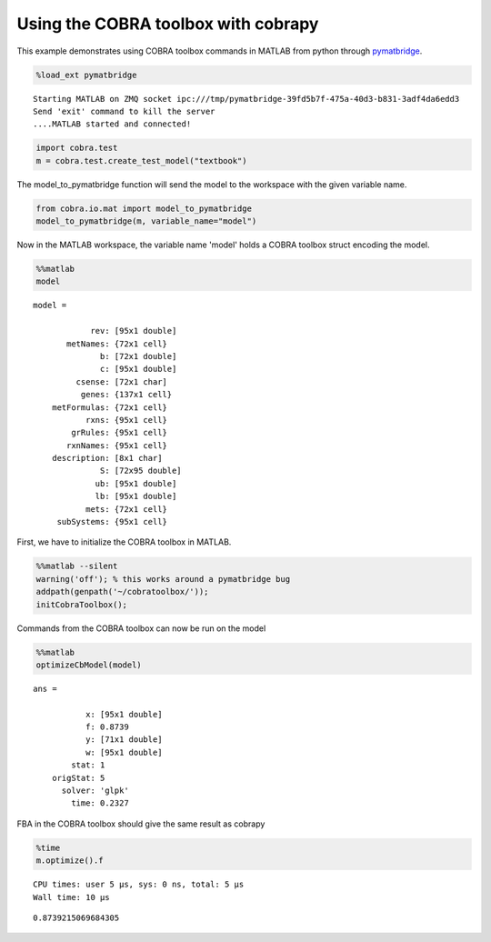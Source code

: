 
Using the COBRA toolbox with cobrapy
====================================

This example demonstrates using COBRA toolbox commands in MATLAB from
python through
`pymatbridge <http://arokem.github.io/python-matlab-bridge/>`__.

.. code:: python

    %load_ext pymatbridge


.. parsed-literal::

    Starting MATLAB on ZMQ socket ipc:///tmp/pymatbridge-39fd5b7f-475a-40d3-b831-3adf4da6edd3
    Send 'exit' command to kill the server
    ....MATLAB started and connected!


.. code:: python

    import cobra.test
    m = cobra.test.create_test_model("textbook")

The model\_to\_pymatbridge function will send the model to the workspace
with the given variable name.

.. code:: python

    from cobra.io.mat import model_to_pymatbridge
    model_to_pymatbridge(m, variable_name="model")

Now in the MATLAB workspace, the variable name 'model' holds a COBRA
toolbox struct encoding the model.

.. code:: python

    %%matlab
    model



.. parsed-literal::

    
    model = 
    
                rev: [95x1 double]
           metNames: {72x1 cell}
                  b: [72x1 double]
                  c: [95x1 double]
             csense: [72x1 char]
              genes: {137x1 cell}
        metFormulas: {72x1 cell}
               rxns: {95x1 cell}
            grRules: {95x1 cell}
           rxnNames: {95x1 cell}
        description: [8x1 char]
                  S: [72x95 double]
                 ub: [95x1 double]
                 lb: [95x1 double]
               mets: {72x1 cell}
         subSystems: {95x1 cell}
    



First, we have to initialize the COBRA toolbox in MATLAB.

.. code:: python

    %%matlab --silent
    warning('off'); % this works around a pymatbridge bug
    addpath(genpath('~/cobratoolbox/'));
    initCobraToolbox();

Commands from the COBRA toolbox can now be run on the model

.. code:: python

    %%matlab
    optimizeCbModel(model)



.. parsed-literal::

    
    ans = 
    
               x: [95x1 double]
               f: 0.8739
               y: [71x1 double]
               w: [95x1 double]
            stat: 1
        origStat: 5
          solver: 'glpk'
            time: 0.2327
    



FBA in the COBRA toolbox should give the same result as cobrapy

.. code:: python

    %time
    m.optimize().f


.. parsed-literal::

    CPU times: user 5 µs, sys: 0 ns, total: 5 µs
    Wall time: 10 µs




.. parsed-literal::

    0.8739215069684305


